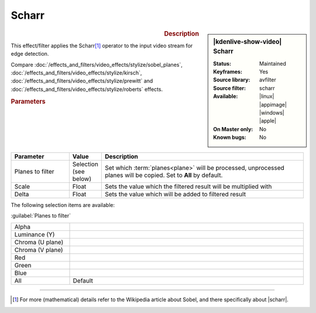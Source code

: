 .. meta::

   :description: Kdenlive Video Effects - Scharr
   :keywords: KDE, Kdenlive, video editor, help, learn, easy, effects, filter, video effects, stylize, scharr, edge, detection

.. metadata-placeholder

   :authors: - Bernd Jordan (https://discuss.kde.org/u/berndmj)

   :license: Creative Commons License SA 4.0


Scharr
======

.. figure:: /images/effects_and_compositions/effects-scharr-2504.webp
   :width: 365px
   :figwidth: 365px
   :align: left
   :alt: effects-scharr-2504.webp

.. sidebar:: |kdenlive-show-video| Scharr

   :**Status**:
      Maintained
   :**Keyframes**:
      Yes
   :**Source library**:
      avfilter
   :**Source filter**:
      scharr
   :**Available**:
      |linux| |appimage| |windows| |apple|
   :**On Master only**:
      No
   :**Known bugs**:
      No

.. rst-class:: clear-both


.. rubric:: Description

This effect/filter applies the Scharr\ [1]_ operator to the input video stream for edge detection.

Compare :doc:`/effects_and_filters/video_effects/stylize/sobel_planes`, :doc:`/effects_and_filters/video_effects/stylize/kirsch`, :doc:`/effects_and_filters/video_effects/stylize/prewitt` and :doc:`/effects_and_filters/video_effects/stylize/roberts` effects.


.. rubric:: Parameters

.. list-table::
   :header-rows: 1
   :width: 100%
   :widths: 20 10 70
   :class: table-wrap

   * - Parameter
     - Value
     - Description
   * - Planes to filter
     - Selection (see below)
     - Set which :term:`planes<plane>` will be processed, unprocessed planes will be copied. Set to **All** by default.
   * - Scale
     - Float
     - Sets the value which the filtered result will be multiplied with
   * - Delta
     - Float
     - Sets the value which will be added to filtered result

The following selection items are available:

:guilabel:`Planes to filter`

.. list-table::
   :width: 100%
   :widths: 20 80
   :class: table-simple

   * - Alpha
     - 
   * - Luminance (Y)
     - 
   * - Chroma (U plane)
     - 
   * - Chroma (V plane)
     - 
   * - Red
     - 
   * - Green
     - 
   * - Blue
     - 
   * - All
     - Default


----

.. |scharr| raw:: html

   <a href="https://en.wikipedia.org/wiki/Sobel_operator#Alternative_operators" target="_blank">Alternative Operators</a>


.. [1] For more (mathematical) details refer to the Wikipedia article about Sobel, and there specifically about |scharr|.

